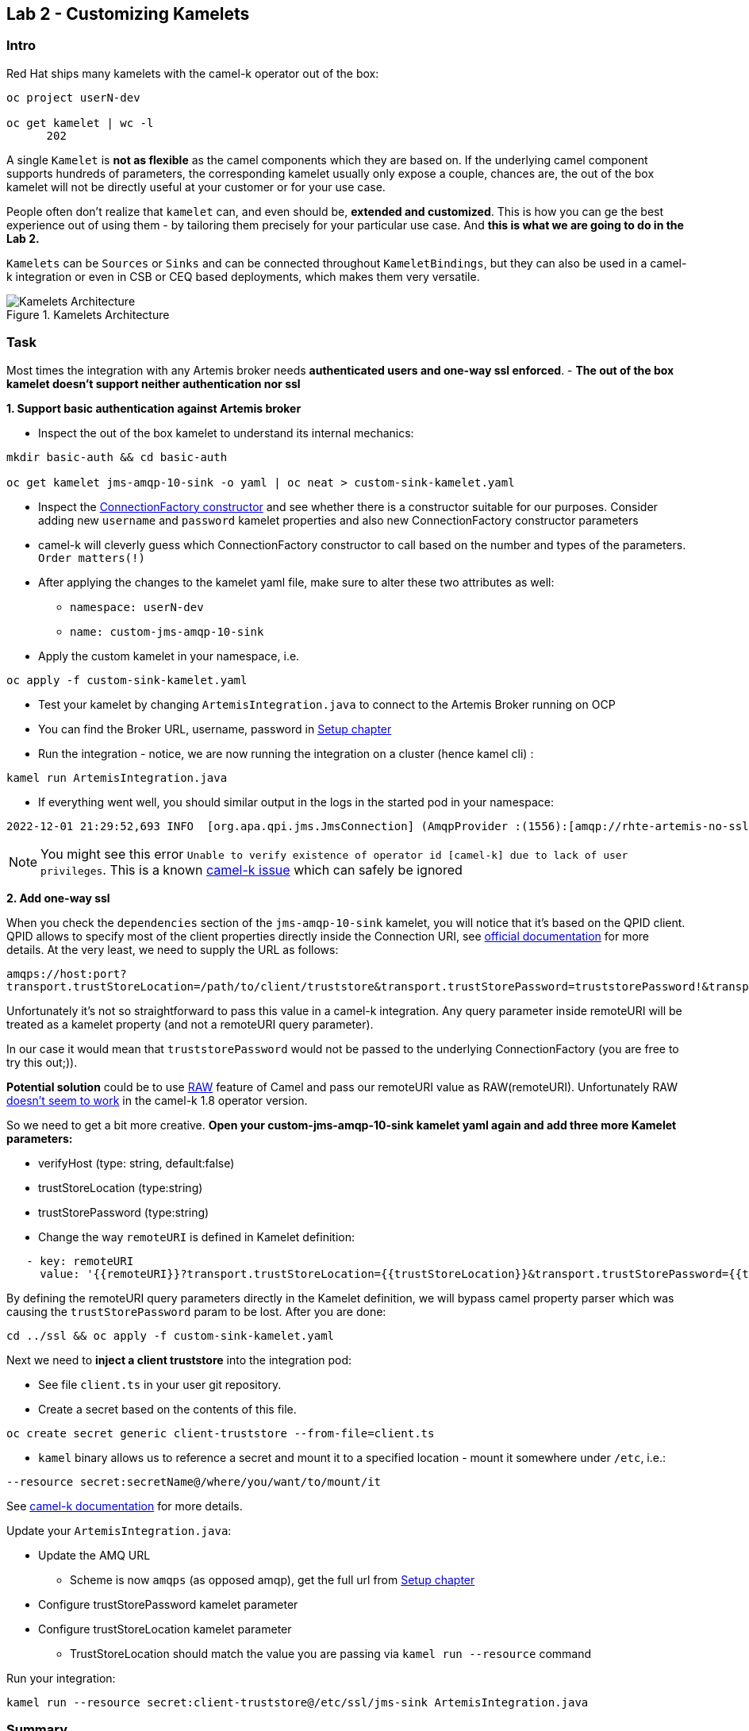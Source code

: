 == Lab 2 - Customizing Kamelets

=== Intro

Red Hat ships many kamelets with the camel-k operator out of the box:

[.console-output]
[source,bash,subs="+macros,+attributes"]
----
oc project userN-dev

oc get kamelet | wc -l
      202
----

A single `Kamelet` is *not as flexible* as the camel components which they are
based on. If the underlying camel component supports hundreds of
parameters, the corresponding kamelet usually only expose a couple, chances are,
the out of the box kamelet will not be directly useful at your customer
or for your use case.

People often don’t realize that `kamelet` can, and even should be,
*extended and customized*. This is how you can ge the best experience
out of using them - by tailoring them precisely for your particular use
case. And *this is what we are going to do in the Lab 2.*

`Kamelets` can be `Sources` or `Sinks` and can be connected throughout
`KameletBindings`, but they can also be used in a camel-k integration or even in CSB or CEQ based deployments, which makes them very versatile. 

image::kamelets.png[Kamelets Architecture,title="Kamelets Architecture"]

=== Task

Most times the integration with any Artemis broker needs *authenticated
users and one-way ssl enforced*. - *The out of the box kamelet doesn’t
support neither authentication nor ssl*

*1. Support basic authentication against Artemis broker*

* Inspect the out of the box kamelet to understand its internal
mechanics:

[.lines_space]
[.console-input]
[source,bash, subs="+macros,+attributes"]
----
mkdir basic-auth && cd basic-auth

oc get kamelet jms-amqp-10-sink -o yaml | oc neat > custom-sink-kamelet.yaml
----

* Inspect the
https://github.com/apache/qpid-jms/blob/main/qpid-jms-client/src/main/java/org/apache/qpid/jms/JmsConnectionFactory.java[ConnectionFactory
constructor] and see whether there is a constructor suitable for our
purposes. Consider adding new `username` and `password` kamelet
properties and also new ConnectionFactory constructor parameters
* camel-k will cleverly guess which ConnectionFactory constructor to
call based on the number and types of the parameters. `Order matters(!)`
* After applying the changes to the kamelet yaml file, make sure to
alter these two attributes as well:
** `namespace: userN-dev`
** `name: custom-jms-amqp-10-sink`
* Apply the custom kamelet in your namespace, i.e. 

[.lines_space]
[.console-input]
[source,bash, subs="+macros,+attributes"]
----
oc apply -f custom-sink-kamelet.yaml
----

* Test your kamelet by changing `ArtemisIntegration.java` to connect to
the Artemis Broker running on OCP
* You can find the Broker URL, username, password in xref:01-setup.adoc[Setup chapter]
* Run the integration - notice, we are now running the integration on a
cluster (hence kamel cli) :

[.lines_space]
[.console-input]
[source,bash, subs="+macros,+attributes"]
----
kamel run ArtemisIntegration.java
----

* If everything went well, you should similar output in the logs in the
started pod in your namespace:

[.console-output]
[source,bash,subs="+macros,+attributes"]
----
2022-12-01 21:29:52,693 INFO  [org.apa.qpi.jms.JmsConnection] (AmqpProvider :(1556):[amqp://rhte-artemis-no-ssl-0-svc.tooling.svc.cluster.local:5672]) Connection ID:ef32e5da-b4a2-4172-bae8-50b0c03b216a:1556 connected to server: amqp://rhte-artemis-no-ssl-0-svc.tooling.svc.cluster.local:5672   
----

NOTE: You might see this error `Unable to verify existence of operator id [camel-k] due to lack of user privileges`. This is a known https://github.com/apache/camel-k/issues/3996[camel-k issue] which can safely be ignored

*2. Add one-way ssl*

When you check the `dependencies` section of the `jms-amqp-10-sink`
kamelet, you will notice that it’s based on the QPID client. QPID allows
to specify most of the client properties directly inside the Connection
URI, see
https://qpid.apache.org/releases/qpid-jms-1.7.0/docs/index.html[official
documentation] for more details. At the very least, we need to supply
the URL as follows:

`amqps://host:port?transport.trustStoreLocation=/path/to/client/truststore&transport.trustStorePassword=truststorePassword!&transport.verifyHost=false`

Unfortunately it’s not so straightforward to pass this value in a
camel-k integration. Any query parameter inside remoteURI will be
treated as a kamelet property (and not a remoteURI query parameter).

In our case it would mean that `truststorePassword` would not be passed
to the underlying ConnectionFactory (you are free to try this out;)).

*Potential solution* could be to use
https://camel.apache.org/manual/faq/how-do-i-configure-endpoints.html[RAW]
feature of Camel and pass our remoteURI value as RAW(remoteURI).
Unfortunately RAW
https://github.com/apache/camel-kamelets/issues/1200[doesn’t seem to
work] in the camel-k 1.8 operator version.

So we need to get a bit more creative. *Open your custom-jms-amqp-10-sink kamelet yaml again and add three more Kamelet parameters:*

 * verifyHost (type: string, default:false)
 * trustStoreLocation (type:string)
 * trustStorePassword (type:string)
 * Change the way `remoteURI` is defined in Kamelet definition:

[.lines_space]
[.console-input]
[source,bash, subs="+macros,+attributes"]
----
   - key: remoteURI
     value: '{{remoteURI}}?transport.trustStoreLocation={{trustStoreLocation}}&transport.trustStorePassword={{trustStorePassword}}&transport.verifyHost={{verifyHost}}'
----

By defining the remoteURI query parameters directly in the Kamelet definition, we will bypass camel property parser which was causing the `trustStorePassword` param to be lost. 
After you are done:

[.lines_space]
[.console-input]
[source,bash, subs="+macros,+attributes"]
----
cd ../ssl && oc apply -f custom-sink-kamelet.yaml
----

Next we need to *inject a client truststore* into the integration pod:

* See file `client.ts` in your user git repository. +
* Create a secret based on the contents of this file.

[.lines_space]
[.console-input]
[source,bash, subs="+macros,+attributes"]
----
oc create secret generic client-truststore --from-file=client.ts
----

* `kamel` binary allows us to reference a secret and mount it to a
specified location - mount it somewhere under `/etc`, i.e.:

[.lines_space]
[.console-input]
[source,bash, subs="+macros,+attributes"]
----
--resource secret:secretName@/where/you/want/to/mount/it
----

See https://camel.apache.org/camel-k/1.10.x/configuration/runtime-resources.html[camel-k documentation] for more details.


Update your `ArtemisIntegration.java`:
 
 * Update the AMQ URL
  ** Scheme is now `amqps` (as opposed amqp), get the full url from xref:01-setup.adoc[Setup chapter]
 * Configure trustStorePassword kamelet parameter
 * Configure trustStoreLocation kamelet parameter
 ** TrustStoreLocation should match the value you are passing via `kamel run --resource` command

Run your integration:

[.lines_space]
[.console-input]
[source,bash, subs="+macros,+attributes"]
----
kamel run --resource secret:client-truststore@/etc/ssl/jms-sink ArtemisIntegration.java
----

=== Summary

In this lab we focused on customizing the Kamelets. This is a
fundamental feature of the Kamelets and it allows you to unlock the full
potential of them. More often than not you will encounter requirements
at your own customers which will make out of the box Kamelets not
suitable. You can either raise an RFE and wait months for it to be
delivered or fix it yourself - and now you should know how.
